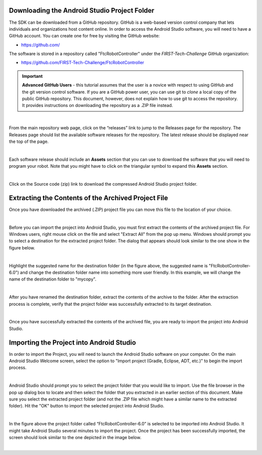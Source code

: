 Downloading the Android Studio Project Folder
~~~~~~~~~~~~~~~~~~~~~~~~~~~~~~~~~~~~~~~~~~~~~

The SDK can be downloaded from a GitHub repository. GitHub is a web-based
version control company that lets individuals and organizations host content
online. In order to access the Android Studio software, you will need to have a
GitHub account. You can create one for free by visiting the GitHub website:

*  https://github.com/

The software is stored in a repository called "FtcRobotController" under
the *FIRST-Tech-Challenge* GitHub organization:

*  https://github.com/FIRST-Tech-Challenge/FtcRobotController

.. important:: **Advanced GitHub Users** - this tutorial assumes that
   the user is a novice with respect to using GitHub and the git version
   control software. If you are a GitHub power user, you can use git to
   *clone* a local copy of the public GitHub repository. This document,
   however, does not explain how to use git to access the repository. It
   provides instructions on downloading the repository as a .ZIP file
   instead.

.. image:: images/ClickOnReleases.jpg
   :align: center

|

From the main repository web page, click on the “releases” link to jump
to the Releases page for the repository. The Releases page should list
the available software releases for the repository. The latest release
should be displayed near the top of the page.

.. image:: images/Releases.jpg
   :align: center

|

Each software release should include an **Assets** section that you can
use to download the software that you will need to program your robot.
Note that you might have to click on the triangular symbol to expand
this **Assets** section.

.. image:: images/Assets.jpg
   :align: center

|

Click on the Source code (zip) link to download the compressed Android
Studio project folder.

Extracting the Contents of the Archived Project File
~~~~~~~~~~~~~~~~~~~~~~~~~~~~~~~~~~~~~~~~~~~~~~~~~~~~

Once you have downloaded the archived (.ZIP) project file
you can move this file to the location of your choice.

.. image:: images/MoveDownloadedFile.jpg
   :align: center

|

Before you can import the project into Android Studio, you must
first extract the contents of the archived project file. For Windows
users, right mouse click on the file and select "Extract All" from the
pop up menu. Windows should prompt you to select a destination for the
extracted project folder. The dialog that appears should look similar to
the one show in the figure below.

.. image:: images/ProvideName.jpg
   :align: center

|

Highlight the suggested name for the destination folder (in the figure
above, the suggested name is "FtcRobotController-6.0") and change the
destination folder name into something more user friendly. In this
example, we will change the name of the destination folder to "mycopy".

.. image:: images/Rename.jpg
   :align: center

|

After you have renamed the destination folder, extract the contents of
the archive to the folder. After the extraction process is complete,
verify that the project folder was successfully extracted to its target
destination.

.. image:: images/Verify.jpg
   :align: center

|

Once you have successfully extracted the contents of the archived file,
you are ready to import the project into Android Studio.

Importing the Project into Android Studio
~~~~~~~~~~~~~~~~~~~~~~~~~~~~~~~~~~~~~~~~~

In order to import the Project, you will need to launch the Android
Studio software on your computer. On the main Android Studio Welcome
screen, select the option to "Import project (Gradle, Eclipse, ADT,
etc.)" to begin the import process.

.. image:: images/SelectImport.jpg
   :align: center

|

Android Studio should prompt you to select the project folder that you
would like to import. Use the file browser in the pop up dialog box to
locate and then select the folder that you extracted in an earlier
section of this document. Make sure you select the extracted project
folder (and not the .ZIP file which might have a similar name to the
extracted folder). Hit the "OK" button to import the selected project
into Android Studio.

.. image:: images/SelectProjectFolder.jpg
   :align: center

|

In the figure above the project folder called “FtcRobotController-6.0”
is selected to be imported into Android Studio. It might take Android
Studio several minutes to import the project. Once the project has been
successfully imported, the screen should look similar to the one
depicted in the image below.

.. image:: images/SuccessfullyImported.jpg
   :align: center

|

